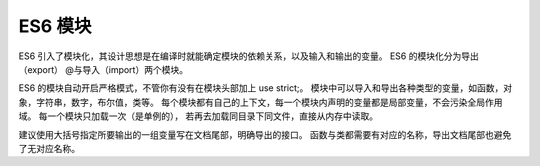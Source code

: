=========================
ES6 模块
=========================


.. post:: 2023-02-20 22:06:49
  :tags: ES6
  :category: 前端
  :author: YanQue
  :location: CD
  :language: zh-cn


ES6 引入了模块化，其设计思想是在编译时就能确定模块的依赖关系，以及输入和输出的变量。
ES6 的模块化分为导出（export） @与导入（import）两个模块。

ES6 的模块自动开启严格模式，不管你有没有在模块头部加上 use strict;。
模块中可以导入和导出各种类型的变量，如函数，对象，字符串，数字，布尔值，类等。
每个模块都有自己的上下文，每一个模块内声明的变量都是局部变量，不会污染全局作用域。
每一个模块只加载一次（是单例的）， 若再去加载同目录下同文件，直接从内存中读取。

建议使用大括号指定所要输出的一组变量写在文档尾部，明确导出的接口。
函数与类都需要有对应的名称，导出文档尾部也避免了无对应名称。


